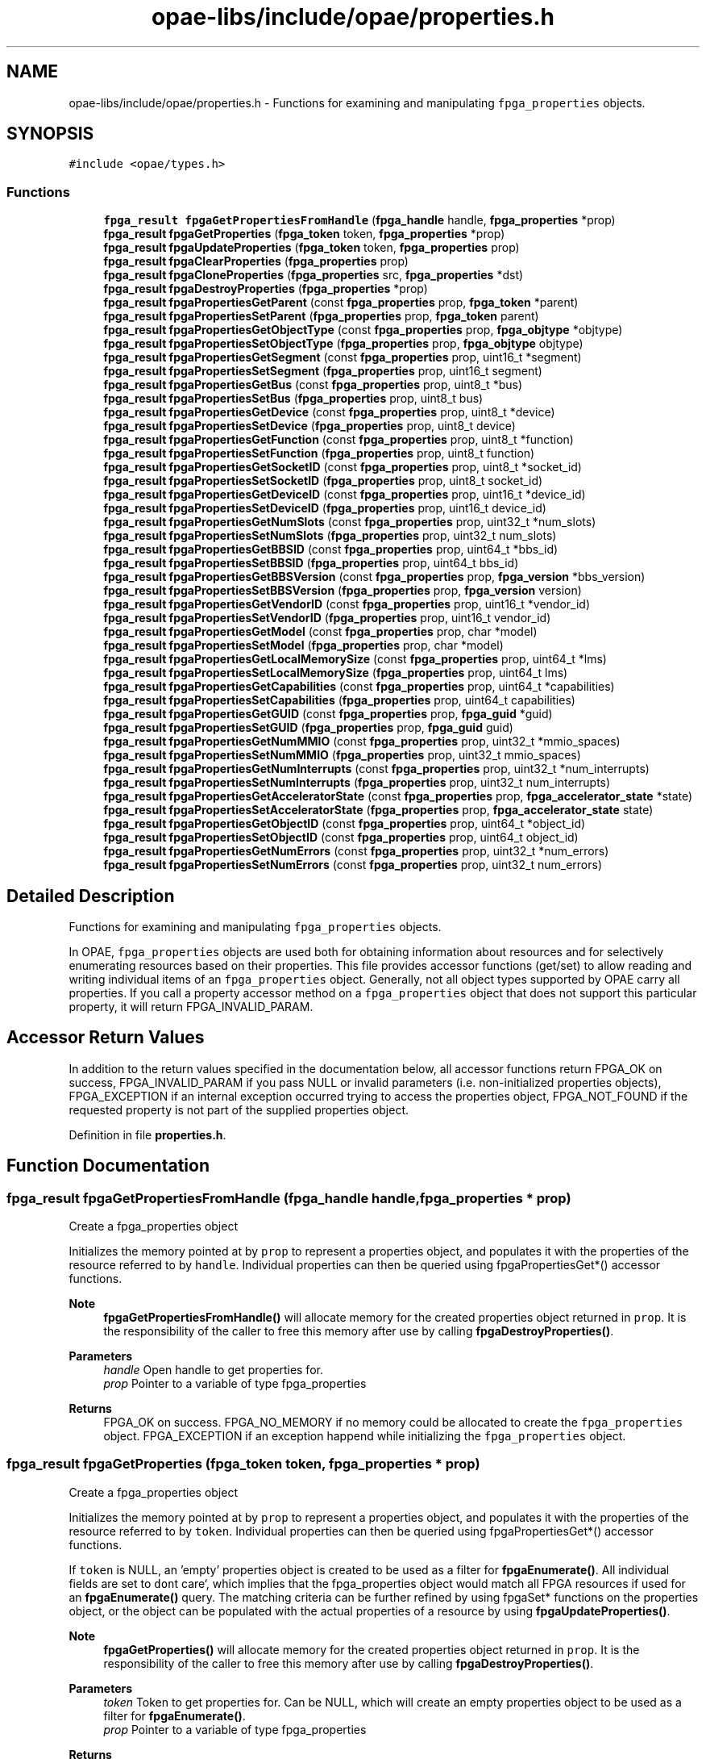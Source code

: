 .TH "opae-libs/include/opae/properties.h" 3 "Wed Dec 16 2020" "Version -.." "OPAE C API" \" -*- nroff -*-
.ad l
.nh
.SH NAME
opae-libs/include/opae/properties.h \- Functions for examining and manipulating \fCfpga_properties\fP objects\&.  

.SH SYNOPSIS
.br
.PP
\fC#include <opae/types\&.h>\fP
.br

.SS "Functions"

.in +1c
.ti -1c
.RI "\fBfpga_result\fP \fBfpgaGetPropertiesFromHandle\fP (\fBfpga_handle\fP handle, \fBfpga_properties\fP *prop)"
.br
.ti -1c
.RI "\fBfpga_result\fP \fBfpgaGetProperties\fP (\fBfpga_token\fP token, \fBfpga_properties\fP *prop)"
.br
.ti -1c
.RI "\fBfpga_result\fP \fBfpgaUpdateProperties\fP (\fBfpga_token\fP token, \fBfpga_properties\fP prop)"
.br
.ti -1c
.RI "\fBfpga_result\fP \fBfpgaClearProperties\fP (\fBfpga_properties\fP prop)"
.br
.ti -1c
.RI "\fBfpga_result\fP \fBfpgaCloneProperties\fP (\fBfpga_properties\fP src, \fBfpga_properties\fP *dst)"
.br
.ti -1c
.RI "\fBfpga_result\fP \fBfpgaDestroyProperties\fP (\fBfpga_properties\fP *prop)"
.br
.ti -1c
.RI "\fBfpga_result\fP \fBfpgaPropertiesGetParent\fP (const \fBfpga_properties\fP prop, \fBfpga_token\fP *parent)"
.br
.ti -1c
.RI "\fBfpga_result\fP \fBfpgaPropertiesSetParent\fP (\fBfpga_properties\fP prop, \fBfpga_token\fP parent)"
.br
.ti -1c
.RI "\fBfpga_result\fP \fBfpgaPropertiesGetObjectType\fP (const \fBfpga_properties\fP prop, \fBfpga_objtype\fP *objtype)"
.br
.ti -1c
.RI "\fBfpga_result\fP \fBfpgaPropertiesSetObjectType\fP (\fBfpga_properties\fP prop, \fBfpga_objtype\fP objtype)"
.br
.ti -1c
.RI "\fBfpga_result\fP \fBfpgaPropertiesGetSegment\fP (const \fBfpga_properties\fP prop, uint16_t *segment)"
.br
.ti -1c
.RI "\fBfpga_result\fP \fBfpgaPropertiesSetSegment\fP (\fBfpga_properties\fP prop, uint16_t segment)"
.br
.ti -1c
.RI "\fBfpga_result\fP \fBfpgaPropertiesGetBus\fP (const \fBfpga_properties\fP prop, uint8_t *bus)"
.br
.ti -1c
.RI "\fBfpga_result\fP \fBfpgaPropertiesSetBus\fP (\fBfpga_properties\fP prop, uint8_t bus)"
.br
.ti -1c
.RI "\fBfpga_result\fP \fBfpgaPropertiesGetDevice\fP (const \fBfpga_properties\fP prop, uint8_t *device)"
.br
.ti -1c
.RI "\fBfpga_result\fP \fBfpgaPropertiesSetDevice\fP (\fBfpga_properties\fP prop, uint8_t device)"
.br
.ti -1c
.RI "\fBfpga_result\fP \fBfpgaPropertiesGetFunction\fP (const \fBfpga_properties\fP prop, uint8_t *function)"
.br
.ti -1c
.RI "\fBfpga_result\fP \fBfpgaPropertiesSetFunction\fP (\fBfpga_properties\fP prop, uint8_t function)"
.br
.ti -1c
.RI "\fBfpga_result\fP \fBfpgaPropertiesGetSocketID\fP (const \fBfpga_properties\fP prop, uint8_t *socket_id)"
.br
.ti -1c
.RI "\fBfpga_result\fP \fBfpgaPropertiesSetSocketID\fP (\fBfpga_properties\fP prop, uint8_t socket_id)"
.br
.ti -1c
.RI "\fBfpga_result\fP \fBfpgaPropertiesGetDeviceID\fP (const \fBfpga_properties\fP prop, uint16_t *device_id)"
.br
.ti -1c
.RI "\fBfpga_result\fP \fBfpgaPropertiesSetDeviceID\fP (\fBfpga_properties\fP prop, uint16_t device_id)"
.br
.ti -1c
.RI "\fBfpga_result\fP \fBfpgaPropertiesGetNumSlots\fP (const \fBfpga_properties\fP prop, uint32_t *num_slots)"
.br
.ti -1c
.RI "\fBfpga_result\fP \fBfpgaPropertiesSetNumSlots\fP (\fBfpga_properties\fP prop, uint32_t num_slots)"
.br
.ti -1c
.RI "\fBfpga_result\fP \fBfpgaPropertiesGetBBSID\fP (const \fBfpga_properties\fP prop, uint64_t *bbs_id)"
.br
.ti -1c
.RI "\fBfpga_result\fP \fBfpgaPropertiesSetBBSID\fP (\fBfpga_properties\fP prop, uint64_t bbs_id)"
.br
.ti -1c
.RI "\fBfpga_result\fP \fBfpgaPropertiesGetBBSVersion\fP (const \fBfpga_properties\fP prop, \fBfpga_version\fP *bbs_version)"
.br
.ti -1c
.RI "\fBfpga_result\fP \fBfpgaPropertiesSetBBSVersion\fP (\fBfpga_properties\fP prop, \fBfpga_version\fP version)"
.br
.ti -1c
.RI "\fBfpga_result\fP \fBfpgaPropertiesGetVendorID\fP (const \fBfpga_properties\fP prop, uint16_t *vendor_id)"
.br
.ti -1c
.RI "\fBfpga_result\fP \fBfpgaPropertiesSetVendorID\fP (\fBfpga_properties\fP prop, uint16_t vendor_id)"
.br
.ti -1c
.RI "\fBfpga_result\fP \fBfpgaPropertiesGetModel\fP (const \fBfpga_properties\fP prop, char *model)"
.br
.ti -1c
.RI "\fBfpga_result\fP \fBfpgaPropertiesSetModel\fP (\fBfpga_properties\fP prop, char *model)"
.br
.ti -1c
.RI "\fBfpga_result\fP \fBfpgaPropertiesGetLocalMemorySize\fP (const \fBfpga_properties\fP prop, uint64_t *lms)"
.br
.ti -1c
.RI "\fBfpga_result\fP \fBfpgaPropertiesSetLocalMemorySize\fP (\fBfpga_properties\fP prop, uint64_t lms)"
.br
.ti -1c
.RI "\fBfpga_result\fP \fBfpgaPropertiesGetCapabilities\fP (const \fBfpga_properties\fP prop, uint64_t *capabilities)"
.br
.ti -1c
.RI "\fBfpga_result\fP \fBfpgaPropertiesSetCapabilities\fP (\fBfpga_properties\fP prop, uint64_t capabilities)"
.br
.ti -1c
.RI "\fBfpga_result\fP \fBfpgaPropertiesGetGUID\fP (const \fBfpga_properties\fP prop, \fBfpga_guid\fP *guid)"
.br
.ti -1c
.RI "\fBfpga_result\fP \fBfpgaPropertiesSetGUID\fP (\fBfpga_properties\fP prop, \fBfpga_guid\fP guid)"
.br
.ti -1c
.RI "\fBfpga_result\fP \fBfpgaPropertiesGetNumMMIO\fP (const \fBfpga_properties\fP prop, uint32_t *mmio_spaces)"
.br
.ti -1c
.RI "\fBfpga_result\fP \fBfpgaPropertiesSetNumMMIO\fP (\fBfpga_properties\fP prop, uint32_t mmio_spaces)"
.br
.ti -1c
.RI "\fBfpga_result\fP \fBfpgaPropertiesGetNumInterrupts\fP (const \fBfpga_properties\fP prop, uint32_t *num_interrupts)"
.br
.ti -1c
.RI "\fBfpga_result\fP \fBfpgaPropertiesSetNumInterrupts\fP (\fBfpga_properties\fP prop, uint32_t num_interrupts)"
.br
.ti -1c
.RI "\fBfpga_result\fP \fBfpgaPropertiesGetAcceleratorState\fP (const \fBfpga_properties\fP prop, \fBfpga_accelerator_state\fP *state)"
.br
.ti -1c
.RI "\fBfpga_result\fP \fBfpgaPropertiesSetAcceleratorState\fP (\fBfpga_properties\fP prop, \fBfpga_accelerator_state\fP state)"
.br
.ti -1c
.RI "\fBfpga_result\fP \fBfpgaPropertiesGetObjectID\fP (const \fBfpga_properties\fP prop, uint64_t *object_id)"
.br
.ti -1c
.RI "\fBfpga_result\fP \fBfpgaPropertiesSetObjectID\fP (const \fBfpga_properties\fP prop, uint64_t object_id)"
.br
.ti -1c
.RI "\fBfpga_result\fP \fBfpgaPropertiesGetNumErrors\fP (const \fBfpga_properties\fP prop, uint32_t *num_errors)"
.br
.ti -1c
.RI "\fBfpga_result\fP \fBfpgaPropertiesSetNumErrors\fP (const \fBfpga_properties\fP prop, uint32_t num_errors)"
.br
.in -1c
.SH "Detailed Description"
.PP 
Functions for examining and manipulating \fCfpga_properties\fP objects\&. 

In OPAE, \fCfpga_properties\fP objects are used both for obtaining information about resources and for selectively enumerating resources based on their properties\&. This file provides accessor functions (get/set) to allow reading and writing individual items of an \fCfpga_properties\fP object\&. Generally, not all object types supported by OPAE carry all properties\&. If you call a property accessor method on a \fCfpga_properties\fP object that does not support this particular property, it will return FPGA_INVALID_PARAM\&.
.SH "Accessor Return Values"
.PP
In addition to the return values specified in the documentation below, all accessor functions return FPGA_OK on success, FPGA_INVALID_PARAM if you pass NULL or invalid parameters (i\&.e\&. non-initialized properties objects), FPGA_EXCEPTION if an internal exception occurred trying to access the properties object, FPGA_NOT_FOUND if the requested property is not part of the supplied properties object\&. 
.PP
Definition in file \fBproperties\&.h\fP\&.
.SH "Function Documentation"
.PP 
.SS "\fBfpga_result\fP fpgaGetPropertiesFromHandle (\fBfpga_handle\fP handle, \fBfpga_properties\fP * prop)"
Create a fpga_properties object
.PP
Initializes the memory pointed at by \fCprop\fP to represent a properties object, and populates it with the properties of the resource referred to by \fChandle\fP\&. Individual properties can then be queried using fpgaPropertiesGet*() accessor functions\&.
.PP
\fBNote\fP
.RS 4
\fBfpgaGetPropertiesFromHandle()\fP will allocate memory for the created properties object returned in \fCprop\fP\&. It is the responsibility of the caller to free this memory after use by calling \fBfpgaDestroyProperties()\fP\&.
.RE
.PP
\fBParameters\fP
.RS 4
\fIhandle\fP Open handle to get properties for\&. 
.br
\fIprop\fP Pointer to a variable of type fpga_properties 
.RE
.PP
\fBReturns\fP
.RS 4
FPGA_OK on success\&. FPGA_NO_MEMORY if no memory could be allocated to create the \fCfpga_properties\fP object\&. FPGA_EXCEPTION if an exception happend while initializing the \fCfpga_properties\fP object\&. 
.RE
.PP

.SS "\fBfpga_result\fP fpgaGetProperties (\fBfpga_token\fP token, \fBfpga_properties\fP * prop)"
Create a fpga_properties object
.PP
Initializes the memory pointed at by \fCprop\fP to represent a properties object, and populates it with the properties of the resource referred to by \fCtoken\fP\&. Individual properties can then be queried using fpgaPropertiesGet*() accessor functions\&.
.PP
If \fCtoken\fP is NULL, an 'empty' properties object is created to be used as a filter for \fBfpgaEnumerate()\fP\&. All individual fields are set to \fCdon\fPt care`, which implies that the fpga_properties object would match all FPGA resources if used for an \fBfpgaEnumerate()\fP query\&. The matching criteria can be further refined by using fpgaSet* functions on the properties object, or the object can be populated with the actual properties of a resource by using \fBfpgaUpdateProperties()\fP\&.
.PP
\fBNote\fP
.RS 4
\fBfpgaGetProperties()\fP will allocate memory for the created properties object returned in \fCprop\fP\&. It is the responsibility of the caller to free this memory after use by calling \fBfpgaDestroyProperties()\fP\&.
.RE
.PP
\fBParameters\fP
.RS 4
\fItoken\fP Token to get properties for\&. Can be NULL, which will create an empty properties object to be used as a filter for \fBfpgaEnumerate()\fP\&. 
.br
\fIprop\fP Pointer to a variable of type fpga_properties 
.RE
.PP
\fBReturns\fP
.RS 4
FPGA_OK on success\&. FPGA_NO_MEMORY if no memory could be allocated to create the \fCfpga_properties\fP object\&. FPGA_EXCEPTION if an exception happend while initializing the \fCfpga_properties\fP object\&. 
.RE
.PP

.PP
Referenced by find_fpga(), OPAE_SVC_WRAPPER::findAndOpenAccel(), get_bus(), init_metric_group(), main(), probe_for_ase(), and OPAE_SVC_WRAPPER::probeForASE()\&.
.SS "\fBfpga_result\fP fpgaUpdateProperties (\fBfpga_token\fP token, \fBfpga_properties\fP prop)"
Update a fpga_properties object
.PP
Populates the properties object 'prop' with properties of the resource referred to by 'token'\&. Unlike \fBfpgaGetProperties()\fP, this call will not create a new properties object or allocate memory for it, but use a previously created properties object\&.
.PP
\fBParameters\fP
.RS 4
\fItoken\fP Token to retrieve properties for 
.br
\fIprop\fP fpga_properties object to update 
.RE
.PP
\fBReturns\fP
.RS 4
FPGA_OK on success\&. FPGA_INVALID_PARAM if \fCtoken\fP or \fCprop\fP are not valid objects\&. FPGA_NOT_FOUND if the resource referred to by \fCtoken\fP was not found\&. FPGA_NO_DRIVER if not driver is loaded\&. FPGA_EXCEPTION if an internal exception occured when trying to update \fCprop\fP\&. 
.RE
.PP

.SS "\fBfpga_result\fP fpgaClearProperties (\fBfpga_properties\fP prop)"
Clear a fpga_properties object
.PP
Sets all fields of the properties object pointed at by 'prop' to 'don't care', which implies that the fpga_properties object would match all FPGA resources if used for an \fBfpgaEnumerate()\fP query\&. The matching criteria can be further refined by using fpgaSet* functions on the properties object\&.
.PP
Instead of creating a new fpga_properties object every time, this function can be used to re-use fpga_properties objects from previous queries\&.
.PP
\fBParameters\fP
.RS 4
\fIprop\fP fpga_properties object to clear 
.RE
.PP
\fBReturns\fP
.RS 4
FPGA_OK on success\&. FPGA_INVALID_PARAM if \fCprop\fP is not a valid object\&. FPGA_EXCEPTION if an * internal exception occured when trying to access \fCprop\fP\&. 
.RE
.PP

.SS "\fBfpga_result\fP fpgaCloneProperties (\fBfpga_properties\fP src, \fBfpga_properties\fP * dst)"
Clone a fpga_properties object
.PP
Creates a copy of an fpga_properties object\&.
.PP
\fBNote\fP
.RS 4
This call creates a new properties object and allocates memory for it\&. Both the 'src' and the newly created 'dst' objects will eventually need to be destroyed using \fBfpgaDestroyProperties()\fP\&.
.RE
.PP
\fBParameters\fP
.RS 4
\fIsrc\fP fpga_properties object to copy 
.br
\fIdst\fP New fpga_properties object cloned from 'src' 
.RE
.PP
\fBReturns\fP
.RS 4
FPGA_OK on success\&. FPGA_INVALID_PARAM if \fCsrc\fP is not a valid object, or if \fCdst\fP is NULL\&. FPGA_NO_MEMORY if there was not enough memory to allocate an \fCfpga_properties\fP object for \fCdst\fP\&. FPGA_EXCEPTION if an internal exception occurred either accessing \fCsrc\fP or updating \fCdst\fP\&. 
.RE
.PP

.SS "\fBfpga_result\fP fpgaDestroyProperties (\fBfpga_properties\fP * prop)"
Destroy a fpga_properties object
.PP
Destroys an existing fpga_properties object that the caller has previously created using \fBfpgaGetProperties()\fP or \fBfpgaCloneProperties()\fP\&.
.PP
\fBNote\fP
.RS 4
\fBfpgaDestroyProperties()\fP requires the address of an fpga_properties object, similar to \fBfpgaGetPropertiesFromHandle()\fP, \fBfpgaGetProperties()\fP, and \fBfpgaCloneProperties()\fP\&. Passing any other value results in undefined behavior\&.
.RE
.PP
\fBParameters\fP
.RS 4
\fIprop\fP Pointer to the fpga_properties object to destroy 
.RE
.PP
\fBReturns\fP
.RS 4
FPGA_OK on success\&. FPGA_INVALID_PARAM is \fCprop\fP is not a valid object\&. FPGA_EXCEPTION if an internal exception occurrred while trying to access \fCprop\fP\&. 
.RE
.PP

.PP
Referenced by find_fpga(), OPAE_SVC_WRAPPER::findAndOpenAccel(), get_bus(), init_metric_group(), main(), probe_for_ase(), and OPAE_SVC_WRAPPER::probeForASE()\&.
.SS "\fBfpga_result\fP fpgaPropertiesGetParent (const \fBfpga_properties\fP prop, \fBfpga_token\fP * parent)"
Get the token of the parent object
.PP
Returns the token of the parent of the queried resource in '*parent'\&.
.PP
\fBParameters\fP
.RS 4
\fIprop\fP Properties object to query 
.br
\fIparent\fP Pointer to a token variable of the resource 'prop' is associated with 
.RE
.PP
\fBReturns\fP
.RS 4
FPGA_NOT_FOUND if resource does not have a parent (e\&.g\&. an FPGA_DEVICE resource does not have parents)\&. Also see 'Accessor Return Values' in \fCproperties\&.h\fP\&. 
.RE
.PP

.SS "\fBfpga_result\fP fpgaPropertiesSetParent (\fBfpga_properties\fP prop, \fBfpga_token\fP parent)"
Set the token of the parent object
.PP
\fBParameters\fP
.RS 4
\fIprop\fP Properties object to modify 
.br
\fIparent\fP Pointer to a token variable of the resource 'prop' is associated with 
.RE
.PP
\fBReturns\fP
.RS 4
See 'Accessor Return Values' in \fCproperties\&.h\fP\&. 
.RE
.PP

.SS "\fBfpga_result\fP fpgaPropertiesGetObjectType (const \fBfpga_properties\fP prop, \fBfpga_objtype\fP * objtype)"
Get the object type of a resource
.PP
Returns the object type of the queried resource\&.
.PP
\fBParameters\fP
.RS 4
\fIprop\fP Properties object to query 
.br
\fIobjtype\fP Pointer to an object type variable of the resource 'prop' is associated with 
.RE
.PP
\fBReturns\fP
.RS 4
See 'Accessor Return Values' in \fCproperties\&.h\fP\&. 
.RE
.PP

.SS "\fBfpga_result\fP fpgaPropertiesSetObjectType (\fBfpga_properties\fP prop, \fBfpga_objtype\fP objtype)"
Set the object type of a resource
.PP
Sets the object type of the resource\&. * Currently supported object types are FPGA_DEVICE and FPGA_ACCELERATOR\&.
.PP
\fBParameters\fP
.RS 4
\fIprop\fP Properties object to modify 
.br
\fIobjtype\fP Object type of the resource 'prop' is associated with 
.RE
.PP
\fBReturns\fP
.RS 4
See 'Accessor Return Values' in \fCproperties\&.h\fP\&. 
.RE
.PP

.PP
Referenced by find_fpga(), OPAE_SVC_WRAPPER::findAndOpenAccel(), main(), probe_for_ase(), and OPAE_SVC_WRAPPER::probeForASE()\&.
.SS "\fBfpga_result\fP fpgaPropertiesGetSegment (const \fBfpga_properties\fP prop, uint16_t * segment)"
Get the PCI segment number of a resource
.PP
Returns the segment number of the queried resource\&.
.PP
\fBParameters\fP
.RS 4
\fIprop\fP Properties object to query 
.br
\fIsegment\fP Pointer to a PCI segment variable of the resource 'prop' is associated with 
.RE
.PP
\fBReturns\fP
.RS 4
See 'Accessor Return Values' in \fCproperties\&.h\fP\&. 
.RE
.PP

.SS "\fBfpga_result\fP fpgaPropertiesSetSegment (\fBfpga_properties\fP prop, uint16_t segment)"
Set the PCI segment number of a resource
.PP
\fBParameters\fP
.RS 4
\fIprop\fP Properties object to modify 
.br
\fIsegment\fP PCI segment number of the resource 'prop' is associated with 
.RE
.PP
\fBReturns\fP
.RS 4
See 'Accessor Return Values' in \fCproperties\&.h\fP\&. 
.RE
.PP

.SS "\fBfpga_result\fP fpgaPropertiesGetBus (const \fBfpga_properties\fP prop, uint8_t * bus)"
Get the PCI bus number of a resource
.PP
Returns the bus number the queried resource\&.
.PP
\fBParameters\fP
.RS 4
\fIprop\fP Properties object to query 
.br
\fIbus\fP Pointer to a PCI bus variable of the resource 'prop' is associated with 
.RE
.PP
\fBReturns\fP
.RS 4
See 'Accessor Return Values' in \fCproperties\&.h\fP\&. 
.RE
.PP

.PP
Referenced by get_bus(), and init_metric_group()\&.
.SS "\fBfpga_result\fP fpgaPropertiesSetBus (\fBfpga_properties\fP prop, uint8_t bus)"
Set the PCI bus number of a resource
.PP
\fBParameters\fP
.RS 4
\fIprop\fP Properties object to modify 
.br
\fIbus\fP PCI bus number of the resource 'prop' is associated with 
.RE
.PP
\fBReturns\fP
.RS 4
See 'Accessor Return Values' in \fCproperties\&.h\fP\&. 
.RE
.PP

.PP
Referenced by find_fpga(), and main()\&.
.SS "\fBfpga_result\fP fpgaPropertiesGetDevice (const \fBfpga_properties\fP prop, uint8_t * device)"
Get the PCI device number of a resource
.PP
Returns the device number the queried resource\&.
.PP
\fBParameters\fP
.RS 4
\fIprop\fP Properties object to query 
.br
\fIdevice\fP Pointer to a PCI device variable of the resource 'prop' is associated with 
.RE
.PP
\fBReturns\fP
.RS 4
See 'Accessor Return Values' in \fCproperties\&.h\fP\&. 
.RE
.PP

.PP
Referenced by init_metric_group()\&.
.SS "\fBfpga_result\fP fpgaPropertiesSetDevice (\fBfpga_properties\fP prop, uint8_t device)"
Set the PCI device number of a resource
.PP
Enforces the limitation on the number of devices as specified in the PCI spec\&.
.PP
\fBParameters\fP
.RS 4
\fIprop\fP Properties object to modify 
.br
\fIdevice\fP PCI device number of the resource 'prop' is associated with 
.RE
.PP
\fBReturns\fP
.RS 4
See 'Accessor Return Values' in \fCproperties\&.h\fP\&. 
.RE
.PP

.SS "\fBfpga_result\fP fpgaPropertiesGetFunction (const \fBfpga_properties\fP prop, uint8_t * function)"
Get the PCI function number of a resource
.PP
Returns the function number the queried resource\&.
.PP
\fBParameters\fP
.RS 4
\fIprop\fP Properties object to query 
.br
\fIfunction\fP Pointer to PCI function variable of the resource 'prop' is associated with 
.RE
.PP
\fBReturns\fP
.RS 4
See 'Accessor Return Values' in \fCproperties\&.h\fP\&. 
.RE
.PP

.PP
Referenced by init_metric_group()\&.
.SS "\fBfpga_result\fP fpgaPropertiesSetFunction (\fBfpga_properties\fP prop, uint8_t function)"
Set the PCI function number of a resource
.PP
Enforces the limitation on the number of functions as specified in the PCI spec\&.
.PP
\fBParameters\fP
.RS 4
\fIprop\fP Properties object to modify 
.br
\fIfunction\fP PCI function number of the resource 'prop' is associated with 
.RE
.PP
\fBReturns\fP
.RS 4
See 'Accessor Return Values' in \fCproperties\&.h\fP\&. 
.RE
.PP

.SS "\fBfpga_result\fP fpgaPropertiesGetSocketID (const \fBfpga_properties\fP prop, uint8_t * socket_id)"
Get the socket id of a resource
.PP
Returns the socket id of the queried resource\&.
.PP
\fBParameters\fP
.RS 4
\fIprop\fP Properties object to query 
.br
\fIsocket_id\fP Pointer to a socket id variable of the resource 'prop' is associated with 
.RE
.PP
\fBReturns\fP
.RS 4
See 'Accessor Return Values' in \fCproperties\&.h\fP\&. See also 'Accessor Return Values' in \fCproperties\&.h\fP\&. 
.RE
.PP

.SS "\fBfpga_result\fP fpgaPropertiesSetSocketID (\fBfpga_properties\fP prop, uint8_t socket_id)"
Set the socket id of the resource
.PP
\fBParameters\fP
.RS 4
\fIprop\fP Properties object to modify 
.br
\fIsocket_id\fP Socket id of the resource 'prop' is associated with 
.RE
.PP
\fBReturns\fP
.RS 4
See 'Accessor Return Values' in \fCproperties\&.h\fP\&. 
.RE
.PP

.SS "\fBfpga_result\fP fpgaPropertiesGetDeviceID (const \fBfpga_properties\fP prop, uint16_t * device_id)"
Get the device id of the resource
.PP
\fBParameters\fP
.RS 4
\fIprop\fP Properties object to query 
.br
\fIdevice_id\fP Pointer to a device id variable of the resource 'prop' is associated with 
.RE
.PP
\fBReturns\fP
.RS 4
See 'Accessor Return Values' in \fCproperties\&.h\fP\&. 
.RE
.PP

.PP
Referenced by probe_for_ase(), and OPAE_SVC_WRAPPER::probeForASE()\&.
.SS "\fBfpga_result\fP fpgaPropertiesSetDeviceID (\fBfpga_properties\fP prop, uint16_t device_id)"
Set the device id of the resource
.PP
\fBParameters\fP
.RS 4
\fIprop\fP Properties object to modify 
.br
\fIdevice_id\fP Device id of the resource 'prop' is associated with 
.RE
.PP
\fBReturns\fP
.RS 4
See 'Accessor Return Values' in \fCproperties\&.h\fP\&. 
.RE
.PP

.SS "\fBfpga_result\fP fpgaPropertiesGetNumSlots (const \fBfpga_properties\fP prop, uint32_t * num_slots)"
Get the number of slots of an FPGA resource property
.PP
Returns the number of slots present in an FPGA\&.
.PP
\fBParameters\fP
.RS 4
\fIprop\fP Properties object to query - must be of type FPGA_DEVICE 
.br
\fInum_slots\fP Pointer to number of slots variable of the FPGA 
.RE
.PP
\fBReturns\fP
.RS 4
FPGA_INVALID_PARAM if object type is not FPGA_DEVICE\&. See also 'Accessor Return Values' in \fCproperties\&.h\fP\&. 
.RE
.PP

.SS "\fBfpga_result\fP fpgaPropertiesSetNumSlots (\fBfpga_properties\fP prop, uint32_t num_slots)"
Set the number of slots of an FPGA resource property
.PP
\fBParameters\fP
.RS 4
\fIprop\fP Properties object to modify - must be of type FPGA_DEVICE 
.br
\fInum_slots\fP Number of slots of the FPGA 
.RE
.PP
\fBReturns\fP
.RS 4
FPGA_INVALID_PARAM if object type is not FPGA_DEVICE\&. See also 'Accessor Return Values' in \fCproperties\&.h\fP\&. 
.RE
.PP

.SS "\fBfpga_result\fP fpgaPropertiesGetBBSID (const \fBfpga_properties\fP prop, uint64_t * bbs_id)"
Get the BBS ID of an FPGA resource property
.PP
Returns the blue bitstream id of an FPGA\&.
.PP
\fBParameters\fP
.RS 4
\fIprop\fP Properties object to query - must be of type FPGA_DEVICE 
.br
\fIbbs_id\fP Pointer to a bbs id variable of the FPGA 
.RE
.PP
\fBReturns\fP
.RS 4
FPGA_INVALID_PARAM if object type is not FPGA_DEVICE\&. See also 'Accessor Return Values' in \fCproperties\&.h\fP\&. 
.RE
.PP

.SS "\fBfpga_result\fP fpgaPropertiesSetBBSID (\fBfpga_properties\fP prop, uint64_t bbs_id)"
Set the BBS ID of an FPGA resource property
.PP
\fBParameters\fP
.RS 4
\fIprop\fP Properties object to modify - must be of type FPGA_DEVICE 
.br
\fIbbs_id\fP Blue bitstream id of the FPGA resource 
.RE
.PP
\fBReturns\fP
.RS 4
FPGA_INVALID_PARAM if object type is not FPGA_DEVICE\&. See also 'Accessor Return Values' in \fCproperties\&.h\fP\&. 
.RE
.PP

.SS "\fBfpga_result\fP fpgaPropertiesGetBBSVersion (const \fBfpga_properties\fP prop, \fBfpga_version\fP * bbs_version)"
Get the BBS Version of an FPGA resource property
.PP
Returns the blue bitstream version of an FPGA\&.
.PP
\fBParameters\fP
.RS 4
\fIprop\fP Properties object to query - must be of type FPGA_DEVICE 
.br
\fIbbs_version\fP Pointer to a bbs version variable of the FPGA 
.RE
.PP
\fBReturns\fP
.RS 4
FPGA_INVALID_PARAM if object type is not FPGA_DEVICE\&. See also 'Accessor Return Values' in \fCproperties\&.h\fP\&. 
.RE
.PP

.SS "\fBfpga_result\fP fpgaPropertiesSetBBSVersion (\fBfpga_properties\fP prop, \fBfpga_version\fP version)"
Set the BBS Version of an FPGA resource property
.PP
\fBParameters\fP
.RS 4
\fIprop\fP Properties object to modify - must be of type FPGA_DEVICE 
.br
\fIversion\fP Blue bitstream version of the FPGA resource 
.RE
.PP
\fBReturns\fP
.RS 4
FPGA_INVALID_PARAM if object type is not FPGA_DEVICE\&. See also 'Accessor Return Values' in \fCproperties\&.h\fP\&. 
.RE
.PP

.SS "\fBfpga_result\fP fpgaPropertiesGetVendorID (const \fBfpga_properties\fP prop, uint16_t * vendor_id)"
Get the vendor id of an FPGA resource property
.PP
Returns the vendor id of an FPGA\&.
.PP
\fBParameters\fP
.RS 4
\fIprop\fP Properties object to query - must be of type FPGA_DEVICE 
.br
\fIvendor_id\fP Pointer to a vendor id variable of the FPGA 
.RE
.PP
\fBReturns\fP
.RS 4
FPGA_INVALID_PARAM if object type is not FPGA_DEVICE\&. See also 'Accessor Return Values' in \fCproperties\&.h\fP\&.
.RE
.PP
\fBNote\fP
.RS 4
This API is not currently supported\&. 
.RE
.PP

.SS "\fBfpga_result\fP fpgaPropertiesSetVendorID (\fBfpga_properties\fP prop, uint16_t vendor_id)"
Set the vendor id of an FPGA resource property
.PP
\fBParameters\fP
.RS 4
\fIprop\fP Properties object to modify - must be of type FPGA_DEVICE 
.br
\fIvendor_id\fP Vendor id of the FPGA resource 
.RE
.PP
\fBReturns\fP
.RS 4
FPGA_INVALID_PARAM if object type is not FPGA_DEVICE\&. See also 'Accessor Return Values' in \fCproperties\&.h\fP\&.
.RE
.PP
\fBNote\fP
.RS 4
This API is not currently supported\&. 
.RE
.PP

.SS "\fBfpga_result\fP fpgaPropertiesGetModel (const \fBfpga_properties\fP prop, char * model)"
Get the model of an FPGA resource property
.PP
Returns the model of an FPGA\&.
.PP
\fBParameters\fP
.RS 4
\fIprop\fP Properties object to query - must be of type FPGA_DEVICE 
.br
\fImodel\fP Model of the FPGA resource (string of minimum FPGA_MODEL_LENGTH length 
.RE
.PP
\fBReturns\fP
.RS 4
FPGA_INVALID_PARAM if object type is not FPGA_DEVICE\&. See also 'Accessor Return Values' in \fCproperties\&.h\fP\&.
.RE
.PP
\fBNote\fP
.RS 4
This API is not currently supported\&. 
.RE
.PP

.SS "\fBfpga_result\fP fpgaPropertiesSetModel (\fBfpga_properties\fP prop, char * model)"
Set the model of an FPGA resource property
.PP
\fBParameters\fP
.RS 4
\fIprop\fP Properties object to modify - must be of type FPGA_DEVICE 
.br
\fImodel\fP Model of the FPGA resource (string of maximum FPGA_MODEL_LENGTH length 
.RE
.PP
\fBReturns\fP
.RS 4
FPGA_INVALID_PARAM if object type is not FPGA_DEVICE\&. See also 'Accessor Return Values' in \fCproperties\&.h\fP\&.
.RE
.PP
\fBNote\fP
.RS 4
This API is not currently supported\&. 
.RE
.PP

.SS "\fBfpga_result\fP fpgaPropertiesGetLocalMemorySize (const \fBfpga_properties\fP prop, uint64_t * lms)"
Get the local memory size of an FPGA resource property
.PP
Returns the local memory size of an FPGA\&.
.PP
\fBParameters\fP
.RS 4
\fIprop\fP Properties object to query - must be of type FPGA_DEVICE 
.br
\fIlms\fP Pointer to a memory size variable of the FPGA 
.RE
.PP
\fBReturns\fP
.RS 4
FPGA_INVALID_PARAM if object type is not FPGA_DEVICE\&. See also 'Accessor Return Values' in \fCproperties\&.h\fP\&.
.RE
.PP
\fBNote\fP
.RS 4
This API is not currently supported\&. 
.RE
.PP

.SS "\fBfpga_result\fP fpgaPropertiesSetLocalMemorySize (\fBfpga_properties\fP prop, uint64_t lms)"
Set the local memory size of an FPGA resource property
.PP
\fBParameters\fP
.RS 4
\fIprop\fP Properties object to modify - must be of type FPGA_DEVICE 
.br
\fIlms\fP Local memory size of the FPGA resource 
.RE
.PP
\fBReturns\fP
.RS 4
FPGA_INVALID_PARAM if object type is not FPGA_DEVICE\&. See also 'Accessor Return Values' in \fCproperties\&.h\fP\&.
.RE
.PP
\fBNote\fP
.RS 4
This API is not currently supported\&. 
.RE
.PP

.SS "\fBfpga_result\fP fpgaPropertiesGetCapabilities (const \fBfpga_properties\fP prop, uint64_t * capabilities)"
Get the capabilities FPGA resource property
.PP
Returns the capabilities of an FPGA\&. Capabilities is a bitfield value
.PP
\fBParameters\fP
.RS 4
\fIprop\fP Properties object to query - must be of type FPGA_DEVICE 
.br
\fIcapabilities\fP Pointer to a capabilities variable of the FPGA 
.RE
.PP
\fBReturns\fP
.RS 4
FPGA_INVALID_PARAM if object type is not FPGA_DEVICE\&. See also 'Accessor Return Values' in \fCproperties\&.h\fP\&.
.RE
.PP
\fBNote\fP
.RS 4
This API is not currently supported\&. 
.RE
.PP

.SS "\fBfpga_result\fP fpgaPropertiesSetCapabilities (\fBfpga_properties\fP prop, uint64_t capabilities)"
Set the capabilities of an FPGA resource property
.PP
Capabilities is a bitfield value
.PP
\fBParameters\fP
.RS 4
\fIprop\fP Properties object to modify - must be of type FPGA_DEVICE 
.br
\fIcapabilities\fP Capabilities of the FPGA resource 
.RE
.PP
\fBReturns\fP
.RS 4
FPGA_INVALID_PARAM if object type is not FPGA_DEVICE\&. See also 'Accessor Return Values' in \fCproperties\&.h\fP\&.
.RE
.PP
\fBNote\fP
.RS 4
This API is not currently supported\&. 
.RE
.PP

.SS "\fBfpga_result\fP fpgaPropertiesGetGUID (const \fBfpga_properties\fP prop, \fBfpga_guid\fP * guid)"
Get the GUID of a resource
.PP
Returns the GUID of an FPGA or accelerator object\&.
.PP
For an accelerator, the GUID uniquely identifies a specific accelerator context type, i\&.e\&. different accelerators will have different GUIDs\&. For an FPGA, the GUID is used to identify a certain instance of an FPGA, e\&.g\&. to determine whether a given bitstream would be compatible\&.
.PP
\fBParameters\fP
.RS 4
\fIprop\fP Properties object to query 
.br
\fIguid\fP Pointer to a GUID of the slot variable 
.RE
.PP
\fBReturns\fP
.RS 4
See 'Accessor Return Values' in \fCproperties\&.h\fP\&. 
.RE
.PP

.PP
Referenced by opae::fpga::types::guid_t::update()\&.
.SS "\fBfpga_result\fP fpgaPropertiesSetGUID (\fBfpga_properties\fP prop, \fBfpga_guid\fP guid)"
Set the GUID of a resource
.PP
Sets the GUID of an FPGA or accelerator object\&.
.PP
For an accelerator, the GUID uniquely identifies a specific accelerator context type, i\&.e\&. different accelerators will have different GUIDs\&. For an FPGA, the GUID is used to identify a certain instance of an FPGA, e\&.g\&. to determine whether a given bitstream would be compatible\&.
.PP
\fBParameters\fP
.RS 4
\fIprop\fP Properties object to modify 
.br
\fIguid\fP Pointer to a GUID of the slot variable 
.RE
.PP
\fBReturns\fP
.RS 4
See 'Accessor Return Values' in \fCproperties\&.h\fP\&. 
.RE
.PP

.PP
Referenced by find_fpga(), OPAE_SVC_WRAPPER::findAndOpenAccel(), main(), opae::fpga::types::guid_t::operator=(), and opae::fpga::types::guid_t::parse()\&.
.SS "\fBfpga_result\fP fpgaPropertiesGetNumMMIO (const \fBfpga_properties\fP prop, uint32_t * mmio_spaces)"
Get the number of mmio spaces
.PP
Returns the number of mmio spaces of an AFU properties structure\&.
.PP
\fBParameters\fP
.RS 4
\fIprop\fP Properties object to query - must be of type FPGA_ACCELERATOR 
.br
\fImmio_spaces\fP Pointer to a variable for number of mmio spaces 
.RE
.PP
\fBReturns\fP
.RS 4
FPGA_INVALID_PARAM if object type is not FPGA_ACCELERATOR\&. See also 'Accessor Return Values' in \fCproperties\&.h\fP\&. 
.RE
.PP

.SS "\fBfpga_result\fP fpgaPropertiesSetNumMMIO (\fBfpga_properties\fP prop, uint32_t mmio_spaces)"
Set the number of mmio spaces
.PP
Sets the number of mmio spaces of an AFU properties structure\&.
.PP
\fBParameters\fP
.RS 4
\fIprop\fP Properties object to modify - must be of type FPGA_ACCELERATOR 
.br
\fImmio_spaces\fP Number of MMIO spaces of the accelerator 
.RE
.PP
\fBReturns\fP
.RS 4
FPGA_INVALID_PARAM if object type is not FPGA_ACCELERATOR\&. See also 'Accessor Return Values' in \fCproperties\&.h\fP\&. 
.RE
.PP

.SS "\fBfpga_result\fP fpgaPropertiesGetNumInterrupts (const \fBfpga_properties\fP prop, uint32_t * num_interrupts)"
Get the number of interrupts
.PP
Returns the number of interrupts of an accelerator properties structure\&.
.PP
\fBParameters\fP
.RS 4
\fIprop\fP Properties object to query - must be of type FPGA_ACCELERATOR 
.br
\fInum_interrupts\fP Pointer to a variable for number of interrupts 
.RE
.PP
\fBReturns\fP
.RS 4
FPGA_INVALID_PARAM if object type is not FPGA_ACCELERATOR\&. See also 'Accessor Return Values' in \fCproperties\&.h\fP\&. 
.RE
.PP

.SS "\fBfpga_result\fP fpgaPropertiesSetNumInterrupts (\fBfpga_properties\fP prop, uint32_t num_interrupts)"
Set the number of interrupts
.PP
Sets the number of interrupts of an accelerator properties structure\&.
.PP
\fBParameters\fP
.RS 4
\fIprop\fP Properties object to modify - must be of type FPGA_ACCELERATOR 
.br
\fInum_interrupts\fP Number of interrupts of the accelerator 
.RE
.PP
\fBReturns\fP
.RS 4
FPGA_INVALID_PARAM if object type is not FPGA_ACCELERATOR\&. See also 'Accessor Return Values' in \fCproperties\&.h\fP\&. 
.RE
.PP

.SS "\fBfpga_result\fP fpgaPropertiesGetAcceleratorState (const \fBfpga_properties\fP prop, \fBfpga_accelerator_state\fP * state)"
Get the state of a accelerator resource property
.PP
Returns the accelerator state of a accelerator\&.
.PP
\fBParameters\fP
.RS 4
\fIprop\fP Properties object to query - must be of type FPGA_ACCELERATOR 
.br
\fIstate\fP Pointer to a accelerator state variable of the accelerator 
.RE
.PP
\fBReturns\fP
.RS 4
FPGA_INVALID_PARAM if object type is not FPGA_ACCELERATOR\&. See also 'Accessor Return Values' in \fCproperties\&.h\fP\&. 
.RE
.PP

.SS "\fBfpga_result\fP fpgaPropertiesSetAcceleratorState (\fBfpga_properties\fP prop, \fBfpga_accelerator_state\fP state)"
Set the state of an accelerator resource property
.PP
\fBParameters\fP
.RS 4
\fIprop\fP Properties object to modify - must be of type FPGA_ACCELERATOR 
.br
\fIstate\fP accelerator state of the accelerator resource 
.RE
.PP
\fBReturns\fP
.RS 4
FPGA_INVALID_PARAM if object type is not FPGA_ACCELERATOR\&. See also 'Accessor Return Values' in \fCproperties\&.h\fP\&. 
.RE
.PP

.SS "\fBfpga_result\fP fpgaPropertiesGetObjectID (const \fBfpga_properties\fP prop, uint64_t * object_id)"
Get the object ID of a resource
.PP
Returns the object ID of a resource\&. The object ID is a 64 bit identifier that is unique within a single node or system\&. It represents a similar concept as the token, but can be used across processes (e\&.g\&. passed on the command line)\&.
.PP
\fBParameters\fP
.RS 4
\fIprop\fP Properties object to query 
.br
\fIobject_id\fP Pointer to a 64bit memory location to store the object ID in 
.RE
.PP
\fBReturns\fP
.RS 4
See 'Accessor Return Values' in \fCproperties\&.h\fP\&. 
.RE
.PP

.SS "\fBfpga_result\fP fpgaPropertiesSetObjectID (const \fBfpga_properties\fP prop, uint64_t object_id)"
Set the object ID of a resource
.PP
Sets the object ID of a resource\&. The object ID is a 64 bit identifier that is unique within a single node or system\&. It represents a similar concept as the token, but can be used across processes (e\&.g\&. passed on the command line)\&.
.PP
\fBParameters\fP
.RS 4
\fIprop\fP Properties object to query 
.br
\fIobject_id\fP A 64bit value to use as the object ID 
.RE
.PP
\fBReturns\fP
.RS 4
See 'Accessor Return Values' in \fCproperties\&.h\fP\&. 
.RE
.PP

.SS "\fBfpga_result\fP fpgaPropertiesGetNumErrors (const \fBfpga_properties\fP prop, uint32_t * num_errors)"
Get the number of errors that can be reported by a resource
.PP
Returns the number of error registers understood by a resource\&.
.PP
\fBParameters\fP
.RS 4
\fIprop\fP Properties object to query 
.br
\fInum_errors\fP Pointer to a 32 bit memory location to store the number of supported errors in 
.RE
.PP
\fBReturns\fP
.RS 4
See 'Accessor Return Values' in \fCproperties\&.h\fP\&. 
.RE
.PP

.SS "\fBfpga_result\fP fpgaPropertiesSetNumErrors (const \fBfpga_properties\fP prop, uint32_t num_errors)"
Set the number of error registers
.PP
Set the number of error registers understood by a resource to enumerate\&.
.PP
\fBParameters\fP
.RS 4
\fIprop\fP Properties object to query 
.br
\fInum_errors\fP Number of errors 
.RE
.PP
\fBReturns\fP
.RS 4
See 'Accessor Return Values' in \fCproperties\&.h\fP\&. 
.RE
.PP

.SH "Author"
.PP 
Generated automatically by Doxygen for OPAE C API from the source code\&.
